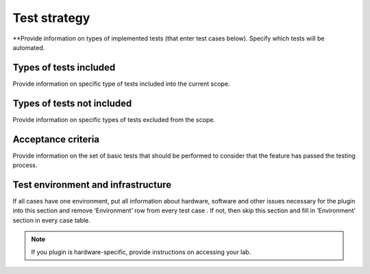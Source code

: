 
Test strategy
=============

**Provide information on types of implemented tests (that enter test cases below). Specify which tests will be automated.

Types of tests included
-----------------------

Provide information on specific type of tests included into the current scope.

Types of tests not included
---------------------------

Provide information on specific types of tests excluded from the scope.

Acceptance criteria
-------------------

Provide information on the set of basic tests that should be performed to consider that the feature has passed the testing process.

Test environment and infrastructure
-----------------------------------

If all cases have one environment, put all information about hardware, software and other issues necessary for the plugin into this section and remove ‘Environment’ row from every test case . If not, then skip this section and fill in ‘Environment’ section in every case table. 

.. note::
   If you plugin is hardware-specific, provide instructions on accessing your lab.

